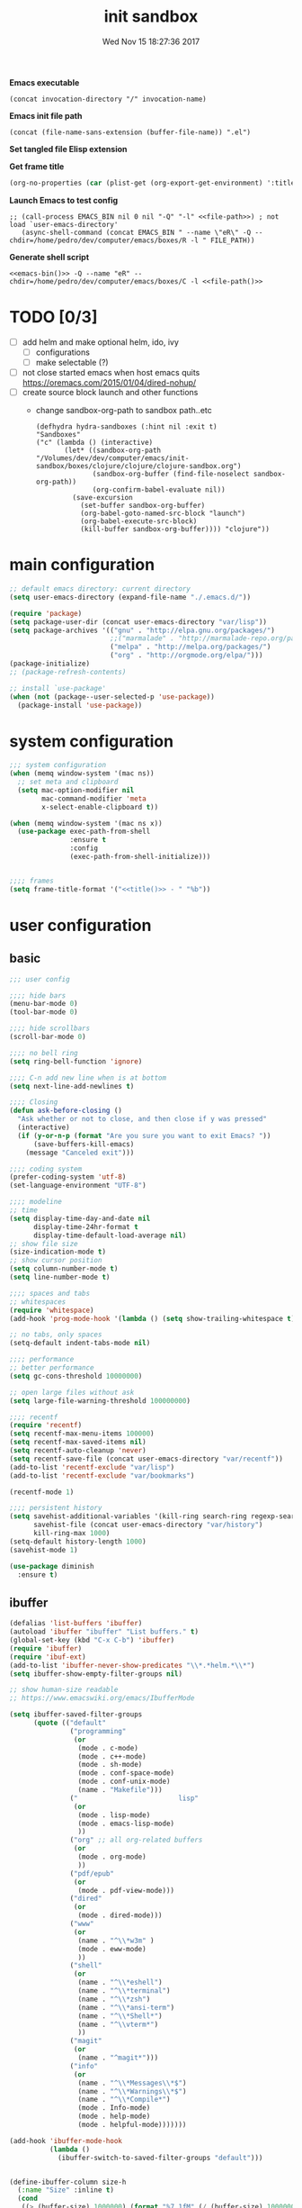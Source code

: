 # -*- mode: Org -*-
#+TITLE: init sandbox
#+DATE: Wed Nov 15 18:27:36 2017
#+STARTUP: hidestars indent overview

*Emacs executable*
#+NAME: emacs-bin
#+BEGIN_SRC elisp :tangle no 
(concat invocation-directory "/" invocation-name)
#+END_SRC

*Emacs init file path*
#+NAME: file-path
#+BEGIN_SRC elisp :tangle no :results value
(concat (file-name-sans-extension (buffer-file-name)) ".el")
#+END_SRC

*Set tangled file Elisp extension*
#+PROPERTY: header-args :tangle (concat (file-name-sans-extension (buffer-file-name)) ".el")

*Get frame title*
#+NAME: title
#+BEGIN_SRC emacs-lisp :tangle no :result value 
(org-no-properties (car (plist-get (org-export-get-environment) ':title)))
#+END_SRC

*Launch Emacs to test config*
#+NAME: launch
#+HEADER: :var EMACS_BIN=emacs-bin
#+HEADER: :var FILE_PATH=(concat (file-name-sans-extension (buffer-file-name)) ".el")
#+BEGIN_SRC elisp  :results silent :tangle no :dir (file-name-directory (buffer-file-name)) :noweb eval
  ;; (call-process EMACS_BIN nil 0 nil "-Q" "-l" <<file-path>>) ; not load `user-emacs-directory'
     (async-shell-command (concat EMACS_BIN " --name \"eR\" -Q --chdir=/home/pedro/dev/computer/emacs/boxes/R -l " FILE_PATH))
#+END_SRC

*Generate shell script*
#+BEGIN_SRC shell :eval no :tangle (concat (file-name-sans-extension (buffer-file-name)) ".sh") :tangle-mode (identity #o755) :noweb tangle :shebang "#!/bin/zsh"
  <<emacs-bin()>> -Q --name "eR" --chdir=/home/pedro/dev/computer/emacs/boxes/C -l <<file-path()>>
#+END_SRC

* TODO [0/3]
- [ ] add helm and make optional helm, ido, ivy
  - [ ] configurations
  - [ ] make selectable (?)
- [ ] not close started emacs when host emacs quits
  https://oremacs.com/2015/01/04/dired-nohup/
- [ ] create source block launch and other functions
  - change sandbox-org-path to sandbox path..etc
  #+BEGIN_SRC elisp :eval no :tangle no
  (defhydra hydra-sandboxes (:hint nil :exit t)
  "Sandboxes"
  ("c" (lambda () (interactive)
         (let* ((sandbox-org-path "/Volumes/dev/dev/computer/emacs/init-sandbox/boxes/clojure/clojure/clojure-sandbox.org")
                (sandbox-org-buffer (find-file-noselect sandbox-org-path))
                (org-confirm-babel-evaluate nil))
           (save-excursion
             (set-buffer sandbox-org-buffer)
             (org-babel-goto-named-src-block "launch")
             (org-babel-execute-src-block)
             (kill-buffer sandbox-org-buffer)))) "clojure"))
  #+END_SRC
* main configuration
#+NAME: main-config
#+BEGIN_SRC emacs-lisp
  ;; default emacs directory: current directory
  (setq user-emacs-directory (expand-file-name "./.emacs.d/"))

  (require 'package)
  (setq package-user-dir (concat user-emacs-directory "var/lisp"))
  (setq package-archives '(("gnu" . "http://elpa.gnu.org/packages/")
                           ;;("marmalade" . "http://marmalade-repo.org/packages/")
                           ("melpa" . "http://melpa.org/packages/")
                           ("org" . "http://orgmode.org/elpa/")))
  (package-initialize)
  ;; (package-refresh-contents)

  ;; install `use-package'
  (when (not (package--user-selected-p 'use-package))
    (package-install 'use-package))
#+END_SRC
* system configuration
#+NAME: system-config
#+BEGIN_SRC emacs-lisp :noweb tangle
  ;;; system configuration 
  (when (memq window-system '(mac ns))
    ;; set meta and clipboard
    (setq mac-option-modifier nil
          mac-command-modifier 'meta
          x-select-enable-clipboard t))

  (when (memq window-system '(mac ns x))
    (use-package exec-path-from-shell
                 :ensure t
                 :config
                 (exec-path-from-shell-initialize)))


  ;;;; frames
  (setq frame-title-format '("<<title()>> - " "%b"))

#+END_SRC
* user configuration
** basic
#+NAME: user-config
#+BEGIN_SRC emacs-lisp
  ;;; user config

  ;;;; hide bars
  (menu-bar-mode 0)
  (tool-bar-mode 0)

  ;;;; hide scrollbars
  (scroll-bar-mode 0)

  ;;;; no bell ring
  (setq ring-bell-function 'ignore)

  ;;;; C-n add new line when is at bottom
  (setq next-line-add-newlines t)

  ;;;; Closing
  (defun ask-before-closing ()
    "Ask whether or not to close, and then close if y was pressed"
    (interactive)
    (if (y-or-n-p (format "Are you sure you want to exit Emacs? "))
        (save-buffers-kill-emacs)
      (message "Canceled exit")))

  ;;;; coding system
  (prefer-coding-system 'utf-8)
  (set-language-environment "UTF-8")

  ;;;; modeline 
  ;; time
  (setq display-time-day-and-date nil
        display-time-24hr-format t
        display-time-default-load-average nil)
  ;; show file size 
  (size-indication-mode t)
  ;; show cursor position
  (setq column-number-mode t)
  (setq line-number-mode t)

  ;;;; spaces and tabs
  ;; whitespaces
  (require 'whitespace)
  (add-hook 'prog-mode-hook '(lambda () (setq show-trailing-whitespace t)))

  ;; no tabs, only spaces
  (setq-default indent-tabs-mode nil)

  ;;;; performance
  ;; better performance
  (setq gc-cons-threshold 10000000)

  ;; open large files without ask
  (setq large-file-warning-threshold 100000000)

  ;;;; recentf
  (require 'recentf)
  (setq recentf-max-menu-items 100000)
  (setq recentf-max-saved-items nil)
  (setq recentf-auto-cleanup 'never)
  (setq recentf-save-file (concat user-emacs-directory "var/recentf"))
  (add-to-list 'recentf-exclude "var/lisp")
  (add-to-list 'recentf-exclude "var/bookmarks")

  (recentf-mode 1)

  ;;;; persistent history
  (setq savehist-additional-variables '(kill-ring search-ring regexp-search-ring)
        savehist-file (concat user-emacs-directory "var/history")
        kill-ring-max 1000)
  (setq-default history-length 1000)
  (savehist-mode 1)

  (use-package diminish
    :ensure t)
#+END_SRC

** ibuffer
#+NAME: ibuffer-config
#+BEGIN_SRC emacs-lisp
  (defalias 'list-buffers 'ibuffer)
  (autoload 'ibuffer "ibuffer" "List buffers." t)
  (global-set-key (kbd "C-x C-b") 'ibuffer)
  (require 'ibuffer)
  (require 'ibuf-ext)
  (add-to-list 'ibuffer-never-show-predicates "\\*.*helm.*\\*")
  (setq ibuffer-show-empty-filter-groups nil)

  ;; show human-size readable
  ;; https://www.emacswiki.org/emacs/IbufferMode

  (setq ibuffer-saved-filter-groups
        (quote (("default"
                 ("programming"
                  (or
                   (mode . c-mode)
                   (mode . c++-mode)
                   (mode . sh-mode)
                   (mode . conf-space-mode)
                   (mode . conf-unix-mode)
                   (name . "Makefile")))
                 ("                         lisp"
                  (or
                   (mode . lisp-mode)
                   (mode . emacs-lisp-mode)
                   ))
                 ("org" ;; all org-related buffers
                  (or
                   (mode . org-mode)
                   ))
                 ("pdf/epub"
                  (or
                   (mode . pdf-view-mode)))
                 ("dired"
                  (or
                   (mode . dired-mode)))
                 ("www"
                  (or
                   (name . "^\\*w3m" )
                   (mode . eww-mode)
                   ))
                 ("shell"
                  (or
                   (name . "^\\*eshell")
                   (name . "^\\*terminal")
                   (name . "^\\*zsh")
                   (name . "^\\*ansi-term")
                   (name . "^\\*Shell*")
                   (name . "^\\vterm*")
                   ))
                 ("magit"
                  (or
                   (name . "^magit*")))
                 ("info"
                  (or
                   (name . "^\\*Messages\\*$")
                   (name . "^\\*Warnings\\*$")
                   (name . "^\\*Compile*")
                   (mode . Info-mode)
                   (mode . help-mode)
                   (mode . helpful-mode)))))))

  (add-hook 'ibuffer-mode-hook
            (lambda ()
              (ibuffer-switch-to-saved-filter-groups "default")))


  (define-ibuffer-column size-h
    (:name "Size" :inline t)
    (cond
     ((> (buffer-size) 1000000) (format "%7.1fM" (/ (buffer-size) 1000000.0)))
     ((> (buffer-size) 100000) (format "%7.0fk" (/ (buffer-size) 1000.0)))
     ((> (buffer-size) 1000) (format "%7.1fk" (/ (buffer-size) 1000.0)))
     (t (format "%8d" (buffer-size)))))

  ;; name column to 30 witdh
  (setq ibuffer-formats
          '((mark modified read-only " "
                  (name 30 30 :left :elide)
                  " "
                  (size-h 9 -1 :right)
                  " "
                  (mode 16 16 :left :elide)
                  " "
                  filename-and-process)))

#+END_SRC
** undo
#+BEGIN_SRC emacs-lisp
  ;;;; undo, kill, paste
  (use-package undo-tree
               :config
               (setq undo-tree-visualizer-timestamps t)
               (setq undo-tree-visualizer-diff t)
               (global-undo-tree-mode)
               :diminish undo-tree-mode
               :ensure t)

  (use-package browse-kill-ring
               :ensure t)
#+END_SRC
** browser
#+NAME: browser-config
#+BEGIN_SRC emacs-lisp
  ;;;; browser config
  (eval-after-load "eww"
    '(progn (define-key eww-mode-map "f" 'eww-lnum-follow)
      (define-key eww-mode-map "F" 'eww-lnum-universal)))

  (add-hook 'eww-after-render-hook (lambda ()
                                     (rename-buffer (concat "eww - "
                                                            (plist-get eww-data :title))
                                                    t)))

  (use-package eww-lnum
               :ensure t)

  ;; set Qutebrowser as generic browser
  (setq browse-url-generic-program  "qutebrowser")

#+END_SRC
** dired
#+BEGIN_SRC emacs-lisp
  ;; dired+
  ;; ;; install if not installed
  ;; ;; [[https://www.emacswiki.org/emacs/DiredPlus]]
  (defun pedro/download-and-save-files-to-dir (urls dir)
        "Download and save files to DIR. URLS is a list of urls strings."
        (let ((old-buffer (current-buffer))
              (buffer-name "*download-and-save-temp-buffer*")
              filename)
          (get-buffer-create buffer-name)

          (save-excursion
            (set-buffer buffer-name)
            (dolist (url urls)
              (setq filename (concat dir "/" (file-name-nondirectory (url-unhex-string
                                                                      (url-filename
                                                                       (url-generic-parse-url url))))))
              (delete-region (point-min) (point-max))
              (url-insert-file-contents url)
              (write-region (point-min) (point-max) filename))
            (set-buffer old-buffer))))



  (when (not (file-exists-p (concat user-emacs-directory "var/lisp/dired+")))
    (make-directory (concat user-emacs-directory "var/lisp/dired+"))
    (pedro/download-and-save-files-to-dir '("https://www.emacswiki.org/emacs/download/dired%2b.el")
                                          (concat user-emacs-directory "var/lisp/dired+")))
  (add-to-list 'load-path (concat user-emacs-directory "var/lisp/dired+"))
  (require 'dired+)


  (use-package dired-git-info
    :ensure t
    :config
    (add-hook 'dired-after-readin-hook 'dired-git-info-auto-enable))

  (use-package dired-k
               :config
               (setq dired-k-style 'git)
               (add-hook 'dired-initial-position-hook 'dired-k)
               (add-hook 'dired-after-readin-hook #'dired-k-no-revert)
               :ensure t)
#+END_SRC
** helpers
#+begin_src emacs-lisp
  (show-paren-mode 1)
  (setq show-paren-style 'parenthesis)
#+end_src
** help
#+BEGIN_SRC emacs-lisp
  (use-package which-key
               :config
               (setq which-key-sort-order 'which-key-key-order-alpha
                     which-key-side-window-max-height 10)
               (which-key-mode)
               (which-key-setup-side-window-right-bottom)
               :diminish which-key-mode
               :ensure t)

  (use-package discover-my-major
    :config
    (global-unset-key (kbd "C-h h")) ; original "C-h h" displays "hello world" in different languages
    (define-key 'help-command (kbd "h m") 'discover-my-major)
    :ensure t)
 
#+END_SRC
** keybindings
#+BEGIN_SRC emacs-lisp
  ;;;; keybindings
  (global-set-key (kbd "C-x C-c") 'ask-before-closing)
  (global-set-key (kbd "M-o") 'other-window)
  (global-set-key (kbd "C-x o") 'other-frame)
  ;; (global-set-key (kbd "C-x C-b") 'ibuffer)
  (global-set-key (kbd "C-c k") 'browse-kill-ring)

  (use-package bind-key
    :config
    (global-unset-key [(control z)]) ; disable ^Z

    (bind-keys*
     ("M-m w" . delete-trailing-whitespace)
     ("M-m =" . indent-region)
     ("M-m g" . hydra-go/body)
     ("M-m f" . hydra-folding/body)
     ("M-m v" . hydra-various/body)
     ("M-m i" . imenu)
     ("M-m h" . hydra-transpose/body)
     ("M-m m" . er/expand-region)
     ("C-0" . (lambda () (interactive) (persp-switch "0")))
     ("C-1" . (lambda () (interactive) (persp-switch "1")))
     ("C-2" . (lambda () (interactive) (persp-switch "2")))
     ("C-3" . (lambda () (interactive) (persp-switch "3")))
     ("C-4" . (lambda () (interactive) (persp-switch "4")))
     ("C-5" . (lambda () (interactive) (persp-switch "5")))
     ("C-6" . (lambda () (interactive) (persp-switch "6")))
     ("C-7" . (lambda () (interactive) (persp-switch "7")))
     ("C-8" . (lambda () (interactive) (persp-switch "8")))
     ("C-9" . (lambda () (interactive) (persp-switch "9")))
     ("M-0" . (lambda () (interactive) (winum-select-window-0-or-10)))
     ("M-1" . (lambda () (interactive) (winum-select-window-1)))
     ("M-2" . (lambda () (interactive) (winum-select-window-2)))
     ("M-3" . (lambda () (interactive) (winum-select-window-3)))
     ("M-4" . (lambda () (interactive) (winum-select-window-4)))
     ("M-5" . (lambda () (interactive) (winum-select-window-5)))
     ("M-6" . (lambda () (interactive) (winum-select-window-6)))
     ("M-7" . (lambda () (interactive) (winum-select-window-7)))
     ("M-8" . (lambda () (interactive) (winum-select-window-8)))))



     ;; ("C-c C-w C-w" . eyebrowse-last-window-config)
     ;; ("C-1" . eyebrowse-switch-to-window-config-1)
     ;; ("C-2" . eyebrowse-switch-to-window-config-2)
     ;; ("C-3" . eyebrowse-switch-to-window-config-3)
     ;; ("C-4" . eyebrowse-switch-to-window-config-4)
     ;; ("C-5" . eyebrowse-switch-to-window-config-5)
     ;; ("C-6" . eyebrowse-switch-to-window-config-6)
     ;; ("C-7" . eyebrowse-switch-to-window-config-7)
     ;; ("C-8" . eyebrowse-switch-to-window-config-8)
     ;; ("C-9" . eyebrowse-switch-to-window-config-9)
  ;   ("C-0" . eyebrowse-switch-to-window-config-0)))

  (use-package hydra
    :ensure t
    :config
    (setq lv-use-separator t))

  (defhydra hydra-go (:exit t)
    "go"
    ("s" (lambda () "switch to *scratch* buffer" (interactive) (switch-to-buffer "*scratch*" )) "*scratch*")
    ("e" (lambda () (interactive)
           (eshell current-prefix-arg)) "eshell")
    ("v" (lambda () (interactive)
           (vterm)) "vterm"))

  (defhydra hydra-folding ()
    "folding"
    ("C" origami-close-all-nodes "close all")
    ("O" origami-open-all-nodes "open all")
    ("c" origami-close-node "close")
    ("o" origami-open-node "open"))

  (defhydra hydra-various ()
    "various"
    ("a" counsel-ag "ag")
    ("t" git-timemachine "timemachine")
    ("i" iedit-mode "iedit")
    ("k" browse-kill-ring "killring")
    ("f" follow-mode "follow")
    ("d" counsel-dash "dash")
    ("D" counsel-dash-at-point "dast-at-point"))

  (defhydra hydra-transpose ()
    "transpose,flip,rotate windows"
    ("h" flop-frame "flip-h")
    ("j" flip-frame "flip-v")
    ("k" rotate-frame-clockwise "rot-cw")
    ("l" rotate-frame-anticlockwise "rot-acw")
    ("q" nil "quit"))

#+END_SRC
** mode-line
#+NAME: mode-line-config
#+BEGIN_SRC emacs-lisp
  ;;;; mode-line
  ;; (use-package doom-modeline
  ;;   :ensure t
  ;;   :config (doom-modeline-init))
#+END_SRC

** completition
#+BEGIN_SRC emacs-lisp
  (electric-pair-mode 1)

  ;;;; completition
  ;; (use-package company
  ;;   :ensure t
  ;;   :config
  ;;   (setq company-idle-delay 0.01  ;; 0.3
  ;;         company-show-numbers t
  ;;         company-tooltip-limit 10
  ;;         company-tooltip-align-annotations t
  ;;         company-minimum-prefix-length 2
  ;;         company-selection-wrap-around t
  ;;         company-selection-changed t
  ;;         company-tooltip-flip-when-above nil
  ;;         company-require-match nil
  ;;         company-quickhelp-max-lines 60
  ;;         company-dabbrev-downcase nil ;; case-replace
  ;;         company-dabbrev-ignore-case t
  ;;         company-dabbrev-code-ignore-case t
  ;;         company-dabbrev-code-everywhere t
  ;;         company-dabbrev-other-buffers nil
  ;;         pos-tip-border-width 0)
  ;;   (add-hook 'after-init-hook 'global-company-mode))

  (use-package company-posframe
    :ensure t
    :diminish company-posframe-mode
    :config
    (company-posframe-mode 1))
#+END_SRC
** ido/helm/swiper
*** ido 
#+begin_src emacs-lisp :tangle no
  (use-package ido
    :config
    (setq ido-enable-flex-matching t)
    (setq ido-everywhere t)
    (setq ido-use-faces t)
    (setq ido-default-buffer-method 'selected-window)
    ;; https://www.reddit.com/r/emacs/comments/21a4p9/use_recentf_and_ido_together/
    (defun recentf-ido-find-file ()
      "Use ido to select a recently opened file from the `recentf-list'"
      (interactive)
      (find-file
       (ido-completing-read "Recentf open: "
                            (mapcar 'abbreviate-file-name recentf-list)
                            nil t)))
    (ido-mode 1))

  (use-package ido-vertical-mode
    :ensure t
    :config
    (ido-vertical-mode 1)
    (setq ido-vertical-define-keys 'ido-vertical-define-keys))

  (use-package flx-ido
    :ensure t
    :config
    (ido-mode 1)
    (ido-everywhere 1)
    (flx-ido-mode 1)
    ;; disable ido faces to see flx highlights.
    (setq ido-enable-flex-matching t)
    (setq ido-use-faces nil))

  (use-package smex
    :ensure t
    :config
    (smex-initialize)
    (global-set-key (kbd "M-x") 'smex)
    (global-set-key (kbd "M-X") 'smex-major-mode-commands)
    ;; This is your old M-x.
    (global-set-key (kbd "C-c C-c M-x") 'execute-extended-command))


  (use-package ido-describe-bindings
    :ensure t
    :config
    (eval-after-load 'help
      (define-key help-map (kbd "b") 'ido-describe-bindings)))

  (global-set-key (kbd "C-c f") 'recentf-ido-find-file)
#+end_src

*** helm
#+begin_src emacs-lisp :tangle no
  (use-package helm
    :config
    (require 'helm)
    (require 'helm-config)
    (helm-mode t)
    (define-key helm-map (kbd "<tab>") 'helm-execute-persistent-action)
    (global-set-key (kbd "M-x") 'helm-M-x)
    (global-set-key (kbd "C-c f") 'helm-recentf)
    (global-set-key (kbd "C-x C-f") 'helm-find-files)
    (global-set-key (kbd "C-M-y") 'helm-show-kill-ring)
    (global-set-key (kbd "C-x b") 'helm-buffers-list)

    (setq helm-M-x-fuzzy-match nil
          helm-M-x-always-save-history t
          helm-quick-update t
          helm-ff-skip-boring-files t)

    (add-hook 'eshell-mode-hook
              #'(lambda ()
                  (define-key eshell-mode-map (kbd "C-c C-l") 'helm-eshell-history)))
    :diminish helm-mode
    :ensure t)

  (use-package helm-flx
    :ensure t
    :config
    (helm-flx-mode +1))

  (use-package helm-swoop
    :config
    (setq helm-swoop-pre-input-function
          (lambda () ""))
    ;; (global-set-key "\C-s" 'helm-swoop)
    :ensure t)

  (use-package helm-projectile
    :config
    (setq projectile-completion-system 'helm)
    (helm-projectile-on)
    :ensure t)


  (use-package helm-ag
    :ensure t
    :config
    (setq helm-grep-ag-command "rg --color=always --smart-case --no-heading --line-number %s %s %s")
    (setq dumb-jump-prefer-searcher 'ag))
#+end_src
*** swiper/ivy/counsel
#+begin_src emacs-lisp
  (use-package swiper
    :ensure t
    :config
    (define-key isearch-mode-map (kbd "M-i") (lambda() (interactive) (swiper-isearch isearch-string))))
  
  

  (use-package ivy :demand
    :ensure ivy-hydra
    :diminish ivy-mode
    :config
    (setq ivy-use-virtual-buffers t
          ivy-count-format "%d/%d ")
    (ivy-mode 1))

  (use-package ivy-posframe
    :ensure t
    :diminish ivy-posframe-mode
    :config
    (cl-defun my/window-size-change (&optional _)
      "My very own resize defun for modifying the posframe size"
      (unless (= (window-pixel-width-before-size-change) (window-pixel-width))
        (let ((body-width (window-body-width)))
          (set-variable 'ivy-posframe-width body-width)
          (set-variable 'ivy-posframe-min-width body-width)
          (set-variable 'which-key-posframe-width body-width)
          (set-variable 'which-key-posframe-min-width body-width))))

    (add-hook 'window-size-change-functions 'my/window-size-change)

    (setq ivy-posframe-parameters
          '((left-fringe . 8)
            (right-fringe . 8)))

    (ivy-posframe-mode 1))

  (use-package counsel
    :ensure t
    :config
    (global-set-key (kbd "M-x") 'counsel-M-x)
    (global-set-key (kbd "C-c f") 'counsel-recentf))

  (use-package counsel-projectile
    :ensure t
    :config
    (define-key projectile-mode-map (kbd "C-c p") 'projectile-command-map)
    (counsel-projectile-mode 1))
#+end_src

** speed packages
#+BEGIN_SRC emacs-lisp
  ;;;; speed packages
  (use-package avy
               :ensure t
               :config
               (global-set-key (kbd "C-c SPC") 'avy-goto-char-timer)
               (add-hook 'org-mode-hook
                         (lambda ()
                           (local-set-key (kbd "\C-c SPC") 'avy-goto-char-timer)))
               :ensure t)

  ;; (use-package smartparens
  ;;   :config
  ;;   (require 'smartparens-config)
  ;;   (smartparens-global-mode)
  ;;   (show-smartparens-global-mode t)
  ;;   ;; keybindings
  ;;   (define-key smartparens-mode-map (kbd "C-M-f") 'sp-forward-sexp)
  ;;   (define-key smartparens-mode-map (kbd "C-M-b") 'sp-backward-sexp)
  ;;   (define-key smartparens-mode-map (kbd "M-(") 'sp-wrap-round)
  ;;   ;;(define-key smartparens-mode-map (kbd "C-") 'sp-wrap-round)
  ;;   (define-key smartparens-mode-map (kbd "C-<right>") 'sp-forward-slurp-sexp)
  ;;   (define-key smartparens-mode-map (kbd "C-<left>") 'sp-forward-barf-sexp)
  ;;   (define-key smartparens-mode-map (kbd "C-M-<left>") 'sp-backward-slurp-sexp)
  ;;   (define-key smartparens-mode-map (kbd "C-M-<right>") 'sp-backward-barf-sexp)
  ;;   :ensure t)
#+END_SRC
** windows
#+BEGIN_SRC emacs-lisp
   ;; (use-package eyebrowse
   ;;   :ensure t
   ;;   ;; :bind (("C-c C-w C-w" . eyebrowse-last-window-config)
   ;;   ;;        ("C-c C-w C-h" . eyebrowse-prev-window-config)
   ;;   ;;        ("C-c C-w C-l" . eyebrowse-next-window-config))
   ;;   :config
   ;;   (add-to-list 'window-persistent-parameters '(window-side . writable))
   ;;   (add-to-list 'window-persistent-parameters '(window-slot . writable))
   ;;   (set-face-attribute 'eyebrowse-mode-line-active nil :foreground "#d2691e" :weight 'bold)
   ;;   (set-face-attribute 'eyebrowse-mode-line-inactive nil :foreground "#000000")
   ;;   (setq eyebrowse-mode-line-separator " ")

   ;;   (eyebrowse-mode t));;;; windows
   (use-package zoom
                :config
                (zoom-mode 1)
                :diminish zoom-mode
                :ensure t)
   (use-package zoom-window
                :config
                (setq zoom-window-mode-line-color "#27408b") ; "#a2cd5a")
                :bind ("C-x C-z" . zoom-window-zoom)
                :ensure t)

  ;; (use-package window-numbering
  ;;               :config
  ;;               (setq window-numbering-assign-func
  ;;                     (lambda () (when (equal (buffer-name) "*Calculator*") 9)))
  ;;               (window-numbering-mode 1)
  ;;               :ensure t)

  (use-package winum
    :ensure t
    :config
    (winum-mode))


   (use-package winner
                :config
                (winner-mode 1)
                (windmove-default-keybindings 'meta)
                (global-set-key (kbd "<f9>") 'winner-undo)
                (global-set-key (kbd "<f10>") 'winner-redo))
#+END_SRC
** fonts & faces
#+BEGIN_SRC emacs-lisp
  ;;;; fonts & faces
  ;; set big font in iMac 27"
  (when (string= system-name "zLusco")
    (set-frame-font "Hack 22" t t)
    ;; (set-frame-font "Hack 17" t t)
    (add-to-list 'default-frame-alist (cons 'width 98))
    (add-to-list 'default-frame-alist (cons 'height 200)))


#+END_SRC
** shell
*** eshell
#+NAME: themes-config
#+BEGIN_SRC emacs-lisp
  (defun eshell/clear ()
    (open-line (window-height))
    (eshell-send-input))

  ;; eshell ls file type colours
  (require 'em-ls)
  (set-face-attribute 'eshell-ls-directory nil  :foreground "#61afef")
  (set-face-attribute 'eshell-ls-symlink nil  :foreground "#1f5582" :weight 'bold)
  (set-face-attribute 'eshell-ls-archive nil  :foreground "#ff6c6b")

  (setq pedro-eshell--ls-video-regexp "\\.\\(mkv\\|avi\\|mpeg\\|mpg\\|webm\\|flv\\|mp4\\)")
  (setq pedro-eshell--ls-audio-regexp "\\.\\(ogg\\|wav\\|mp3\\|flack\\|ape\\|mid\\)")
  (setq pedro-eshell--ls-image-regexp "\\.\\(jpg\\|jpeg\\|png\\|gif\\|xpm\\|svg\\)")
  (setq pedro-eshell--ls-doc-regexp "\\.\\(pdf\\|epub\\|mobi\\)")

  (setq eshell-ls-highlight-alist nil)
  (add-to-list 'eshell-ls-highlight-alist
               (cons `(lambda (file attr)
                        (string-match ,pedro-eshell--ls-video-regexp file))
                     'bmkp-man))
  (add-to-list 'eshell-ls-highlight-alist
               (cons `(lambda (file attr)
                        (string-match ,pedro-eshell--ls-audio-regexp file))
                     'bmkp-no-jump))
  (add-to-list 'eshell-ls-highlight-alist
               (cons `(lambda (file attr)
                        (string-match ,pedro-eshell--ls-image-regexp file))
                     'bmkp-non-file))
  (add-to-list 'eshell-ls-highlight-alist
               (cons `(lambda (file attr)
                        (string-match ,pedro-eshell--ls-doc-regexp file))
                     'completions-annotations))

  ;; eshell prompt
  (defun pedro-eprompt--is-a-git-dir ()
    "RETURN A STRING IF TRUE AND A NUMBER IF FALSE.
       If is a git dir returns a string with the branch name, in other way a number with the status output of git command"
    (let* ((output-buffer "*git-eshell-prompt")
           (output-status (call-process "git" nil output-buffer nil "rev-parse" "--abbrev-ref" "HEAD"))
           (current-branch (car (split-string (with-current-buffer output-buffer
                                                (buffer-substring (point-min) (point-max)))
                                              "\n"))))
      (kill-buffer output-buffer)
      (if (= output-status 0)
          current-branch
        output-status)))

  (defun pedro-eprompt--git-status-verbose()
    "RETURN 0 IF WORKING TREE CLEAN, OTHERWISE RETURN A STRING LIST WITH STAGGED/UNTRACKED..."
    (let* ((output-buffer "*git-eshell-prompt")
           (output-status (call-process "git" nil output-buffer nil "status" "--porcelain"))
           (git-status (with-current-buffer output-buffer
                         (buffer-substring (point-min) (point-max))))
           (status-list (mapcar #'(lambda(s)
                                    (if (not (string-empty-p s))
                                        (substring s 0 2)))
                                (split-string git-status "\n")))
           (status-keys (delq nil (seq-uniq status-list)))
           (verbose-list (mapcar #'(lambda(k)
                                     (cons (seq-count #'(lambda(e)
                                                          (string= e k))
                                                      status-list)
                                           k))
                                 status-keys)))

      (kill-buffer output-buffer)

      (mapconcat #'(lambda (e)
                     (concat
                      (propertize (number-to-string (car e)) 'face `(:background "##ff7256" :foreground "#ffffff"))
                      (propertize (cdr e) 'face `(:foreground "#8b3e2f" :weight bold :underline t))))
                 verbose-list
                 "")))

  (defun pedro-eprompt--shorten-path ()
    "SHORT THE PATH WHEN PATH LENGTH GREATER THAN `WINDOW-MAX-CHARS-PER-LINE' / 2"
    (let ((path (abbreviate-file-name (eshell/pwd))))
      (if (> (length path) (/ (window-max-chars-per-line) 2 )) ;; TODO max-size-path (?)
          (let* ((max-size-path (/ (window-max-chars-per-line) 2))
                 (path-split (split-string (abbreviate-file-name (eshell/pwd)) "/"))
                 (shorten-list (mapcar (lambda (dir)
                                         (if (string-empty-p dir )
                                             "/"
                                           (substring dir 0 1)))
                                       (butlast path-split))))
            (mapconcat (lambda (p)
                         (if (string= p "/") "" p))
                       (append shorten-list (last path-split))
                       "/"))
        path)))

  (defun pedro-eprompt--git-status()
    "RETURN 0 IF WORKING TREE CLEAN, OTHERWISE 1."
    (let* ((output-buffer "*git-eshell-prompt")
           (output-status (call-process "git" nil output-buffer nil "status" "-s"))
           (git-status (with-current-buffer output-buffer
                         (buffer-substring (point-min) (point-max)))))
      (kill-buffer output-buffer)
      (if (string-empty-p git-status)
          0
        1)))

  (defun pedro-eprompt-prompt-function ()
    (setq eshell-prompt-regexp "^$ ")
    (concat
     "\n"
     "# "                             ;TODO
     (propertize user-login-name 'face `(:foreground "#1f5582"))
     "@"
     (propertize system-name 'face `(:foreground "#9acd32" ))
     ": "
     (propertize (pedro-eprompt--shorten-path) 'face `(:foreground "#cd8500" :weight bold))
     (let ((output (pedro-eprompt--is-a-git-dir))
           (git-status (pedro-eprompt--git-status)))
       (if (numberp output)
           ""
         (concat (propertize " on git:" 'face `(:foreground "#ffffff"))
                 (propertize output 'face `(:foreground "#1f5582")) " "
                 (if (= git-status 0)
                     (propertize "o" 'face `(:foreground "#9acd32"))
                   ;;(propertize "x" 'face `(:foreground "#ff6347"))))))
                   (pedro-eprompt--git-status-verbose)))))
     " "
     (let ((output eshell-last-command-status)
           (current-time (propertize (format-time-string "[%-H:%M:%S]") 'face `(:foreground "#ffffff" ))))
       (if  (= output 0)
           current-time
         (concat current-time  " C:" (propertize (number-to-string output) 'face `(:foreground "#ff6347")))))
     "\n"
     (propertize "$" 'face `(:foreground "#ff6347"))
     " "))

  (setq eshell-prompt-function #'pedro-eprompt-prompt-function)

  (use-package eshell-z
    :ensure t)
#+END_SRC
** themes
#+NAME: themes-config
#+BEGIN_SRC emacs-lisp
  ;;;; themes
  (use-package color-theme-sanityinc-solarized
               :ensure t
               :config
               (load-theme 'sanityinc-solarized-dark t))
  ;; (use-package load-theme-buffer-local
  ;;   :ensure t
  ;;   :config
  ;;   (add-hook 'eww-mode-hook (lambda () (load-theme-buffer-local 'tango (current-buffer)))))
#+END_SRC
** versioning
#+NAME: versioning-config
#+BEGIN_SRC emacs-lisp
  ;;;; versioning
  (use-package magit
               :config
               (global-set-key (kbd "C-x g") 'magit-status)
               :ensure t)
#+END_SRC
** bookmarks
#+NAME: bookmarks-config
#+BEGIN_SRC emacs-lisp
  ;;;; bookmarks
  ;; `bookmark+'
  (add-to-list 'load-path (concat user-emacs-directory "var/lisp/bookmark+"))
  ;;init
  ;; install 'bookmark+' files if necessary
  (when (not (file-directory-p (concat user-emacs-directory "var/lisp/bookmark+")))
    (let ((dir (concat user-emacs-directory "var/lisp/bookmark+"))
          (urls '("https://www.emacswiki.org/emacs/download/bookmark%2b.el"
                  "https://www.emacswiki.org/emacs/download/bookmark%2b-mac.el"
                  "https://www.emacswiki.org/emacs/download/bookmark%2b-bmu.el"
                  "https://www.emacswiki.org/emacs/download/bookmark%2b-1.el"
                  "https://www.emacswiki.org/emacs/download/bookmark%2b-key.el"
                  "https://www.emacswiki.org/emacs/download/bookmark%2b-lit.el"
                  "https://www.emacswiki.org/emacs/download/bookmark%2b-doc.el"
                  "https://www.emacswiki.org/emacs/download/bookmark%2b-chg.el"))
          (old-buffer (current-buffer))
          (buffer-name "*bmkp+-temp-buffer*")
          filename)
      (make-directory dir)
      (get-buffer-create buffer-name)
      (save-excursion
       (set-buffer buffer-name)
       (dolist (url urls)
         (setq filename (concat dir "/" (file-name-nondirectory (url-unhex-string
                                                                 (url-filename
                                                                  (url-generic-parse-url url))))))
         (delete-region (point-min) (point-max))
         (url-insert-file-contents url)
         (write-region (point-min) (point-max) filename))
       (set-buffer old-buffer))))
  
  ;;config
  (setq bookmark-default-file (concat user-emacs-directory "var/bookmarks/main.bmk") ;; # TODO
        bmkp-bmenu-state-file (concat user-emacs-directory "var/bookmarks/emacs-bmk-state-file.el")
        bmkp-last-bookmark-file (concat user-emacs-directory "var/bookmarks/main.bmk")
        bmkp-current-bookmark-file (concat user-emacs-directory "var/bookmarks/main.bmk"))
  
  (require 'bookmark+)


  ;;(setq bookmark-save-flag nil)
  (setq bookmark-save-flag 1)
  (setq bookmark-version-control t) ;; <2015-01-11 Sun>
#+END_SRC
** backup
#+NAME: backup-config
#+BEGIN_SRC emacs-lisp
  ;; init
  (when (not (file-directory-p (concat user-emacs-directory "var/auto-save-list/")))
    (make-directory (concat user-emacs-directory "var/auto-save-list/")))
  (when (not (file-directory-p (concat user-emacs-directory "var/backups/")))
    (make-directory (concat user-emacs-directory "var/backups/")))

  ;;config
  (setq backup-directory-alist `(("." . ,(concat user-emacs-directory "var/backups")))
        delete-old-versions t
        version-control t
        vc-make-backup-files t
        auto-save-file-name-transforms `((".*" ,(concat user-emacs-directory "var/auto-save-list/") t)))
#+END_SRC
** org-mode
#+NAME: org-mode-config
#+BEGIN_SRC emacs-lisp
  ;;;; org-mode
  (setq org-enforce-todo-dependencies t)
  (setq org-enforce-todo-checkbox-dependencies t)
  (setq org-cycle-separator-lines 0)
  (setq org-blank-before-new-entry (quote ((heading)
                                           (plain-list-item . auto))))

  (setq org-log-into-drawer t)

  (setq org-id-method (quote uuidgen))
  (setq org-cycle-include-plain-lists 'integrate ) ; t
  (setq org-src-fontify-natively t)


  (define-key global-map "\C-cl" 'org-store-link)

  (setq org-src-window-setup 'current-window)

  (org-babel-do-load-languages
   'org-babel-load-languages
   '((shell . t)
     (C . t)
     (plantuml . t)))

  (setq org-plantuml-jar-path
      (expand-file-name "~/lib/plantuml.jar"))

  (diminish 'org-indent-mode)

  (setq org-log-into-drawer t)
  (setq org-todo-keyword-faces '(("TODO" . (:foreground "#4169e1" :weight bold))
                                 ("NEXT" . (:foreground "#ff6347" :weight bold))
                                 ("STARTED" . (:foreground "dark orange" :weight bold))
                                 ("CURRENT" . (:foreground "#00bfff" :weight bold))
                                 ("WAITING" . (:foreground "#cd2626" :weight bold))
                                 ("CONTINUED". (:foreground "dark orange" :weight bold))
                                 ("DONE" . (:foreground "green4" :weight bold))
                                 ("ABORTED" . (:foreground "gray" :weight bold))
                                 ("STOPPED" . (:foreground "#d3d3d3" :weight bold))
                                 ("IMPROVE" . (:foreground "#d02090" :weight bold))
                                 ("BUG" . (:foreground "#ff0000" :weight bold))
                                 ("TEST" . (:foreground "#adff2f" :weight bold))
                                 ("FIXED" . (:foreground "green4" :weight bold))))

  ;; latex preview
  (setq org-format-latex-options (plist-put org-format-latex-options :scale 2.0))

  ;; org-board
  (use-package org-board
               :ensure t)
#+END_SRC
** various
#+NAME: various-config
#+BEGIN_SRC emacs-lisp
  (use-package beacon
               :ensure t
               :diminish beacon-mode
               :config
               (beacon-mode +1))

  (use-package vi-tilde-fringe
               :ensure t
               :diminish vi-tilde-fringe-mode
               :config
               (global-vi-tilde-fringe-mode nil))
#+END_SRC






























* packages configuration
#+NAME: packages-config
** ess
#+BEGIN_SRC emacs-lisp
    ;;; packages
    (use-package ess
      :ensure t
      :init (require 'ess-r-mode)
      )
#+END_SRC
** viewers
#+NAME: viewers-config
#+begin_src emacs-lisp
  (use-package pdf-tools
               :config
               (pdf-tools-install)
               ;; chage 'pdf-view-bookmark-jump-handler' to 'pdf-view-bookmark-jump'
               (defun pdf-view-bookmark-make-record  (&optional no-page no-slice no-size no-origin)
                 ;; TODO: add NO-PAGE, NO-SLICE, NO-SIZE, NO-ORIGIN to the docstring.
                 "Create a bookmark PDF record. The optional, boolean args exclude certain attributes."
                 (let ((displayed-p (eq (current-buffer)
                                        (window-buffer))))
                   (cons (buffer-name)
                         (append (bookmark-make-record-default nil t 1)
                                 `(,(unless no-page
                                      (cons 'page (pdf-view-current-page)))
                                   ,(unless no-slice
                                      (cons 'slice (and displayed-p
                                                        (pdf-view-current-slice))))
                                   ,(unless no-size
                                      (cons 'size pdf-view-display-size))
                                   ,(unless no-origin
                                      (cons 'origin
                                            (and displayed-p
                                                 (let ((edges (pdf-util-image-displayed-edges nil t)))
                                                   (pdf-util-scale-pixel-to-relative
                                                    (cons (car edges) (cadr edges)) nil t)))))
                                   (handler . pdf-view-bookmark-jump))))))

               ;; http://pragmaticemacs.com/emacs/more-pdf-tools-tweaks/
               ;; (setq pdf-view-resize-factor 1.1)

               ;; http://babbagefiles.blogspot.com.es/2017/11/more-pdf-tools-tricks.html
               ;; midnite mode hook
               ;; (add-hook 'pdf-view-mode-hook (lambda ()
               ;;                                 (pdf-view-midnight-minor-mode))) ; automatically turns on midnight-mode for pdfs

               (setq pdf-view-midnight-colors '("#ff9900" . "#0a0a12" )) ; set the amber profile as default (see below)

               (defun bms/pdf-no-filter ()
                 "View pdf without colour filter."
                 (interactive)
                 (pdf-view-midnight-minor-mode -1)
                 )

               ;; change midnite mode colours functions
               (defun bms/pdf-midnite-original ()
                 "Set pdf-view-midnight-colors to original colours."
                 (interactive)
                 (setq pdf-view-midnight-colors '("#839496" . "#002b36" )) ; original values
                 (pdf-view-midnight-minor-mode)
                 )

               (defun bms/pdf-midnite-amber ()
                 "Set pdf-view-midnight-colors to amber on dark slate blue."
                 (interactive)
                 (setq pdf-view-midnight-colors '("#ff9900" . "#0a0a12" )) ; amber
                 (pdf-view-midnight-minor-mode)
                 )

               (defun bms/pdf-midnite-green ()
                 "Set pdf-view-midnight-colors to green on black."
                 (interactive)
                 (setq pdf-view-midnight-colors '("#00B800" . "#000000" )) ; green
                 (pdf-view-midnight-minor-mode))

               (defun bms/pdf-midnite-colour-schemes ()
                 "Midnight mode colour schemes bound to keys"
                 (local-set-key (kbd "!") (quote bms/pdf-no-filter))
                 (local-set-key (kbd "@") (quote bms/pdf-midnite-amber))
                 (local-set-key (kbd "#") (quote bms/pdf-midnite-green))
                 (local-set-key (kbd "$") (quote bms/pdf-midnite-original)))

               (add-hook 'pdf-view-mode-hook 'bms/pdf-midnite-colour-schemes)

               ;; annotations
               (setq pdf-annot-default-annotation-properties '((t
                                                                (label . "pedro"))
                                                               (text
                                                                (icon . "Note")
                                                                (color . "#ff0000"))
                                                               (highlight
                                                                (color . "#87ceff")) ;; #4682b4"))
                                                               (squiggly
                                                                (color . "orange"))
                                                               (strike-out
                                                                (color . "red"))
                                                               (underline
                                                                (color . "blue"))))
               :ensure t)
#+end_src

** folding
#+BEGIN_SRC emacs-lisp
  (use-package origami
               :config
               (global-origami-mode)
               :ensure t)
#+END_SRC
** outorg
#+BEGIN_SRC emacs-lisp
  (use-package outshine
    :ensure t
    :config
    (require 'outshine)
    (defvar outline-minor-mode-prefix "\M-#")
    (add-hook 'outline-minor-mode-hook 'outshine-mode)
    (add-hook 'prog-mode-hook 'outline-minor-mode)
    (add-hook 'lisp-interaction-mode-hook 'outline-minor-mode)
    :diminish outline-minor-mode
    :ensure t)
#+END_SRC
** git-gutter
#+BEGIN_SRC emacs-lisp
  (use-package git-gutter
    :ensure t
    :diminish 'git-gutter-mode
    :config
    (global-git-gutter-mode t))
#+END_SRC

** org-pomodoro
#+BEGIN_SRC emacs-lisp
  (use-package org-pomodoro
               :ensure t)
#+END_SRC
** TODO TESTING PACKAGES
#+BEGIN_SRC emacs-lisp
    (use-package iedit
      :ensure t)

    (use-package perspective
      :ensure t
      :config
      (setq persp-initial-frame-name "1")
      (set-face-attribute 'persp-selected-face nil  :foreground "#4876ff" :underline t)
      (persp-mode)
      (global-set-key (kbd "C-x C-b") 'persp-ibuffer)
      (global-set-key (kbd "C-x b") 'persp-ivy-switch-buffer))

    (use-package org-noter
      :ensure t
      :config
      (setq org-noter-always-create-frame nil
            org-noter-set-auto-save-last-location t))

    (use-package counsel-dash
      :ensure t
      :config
    ;;   (setq counsel-dash-common-docsets '("C++")
    ;;         counsel-dash-docsets-path "~/.docsets"
    ;;         ;; (setq browse-url-browser-function 'browse-url-generic-program)
    ;;         ;; dash-docs-browser-func 'browse-url-generic)
      ;;         counsel-dash-browser-func 'browse-url-generic)) ;; eww))
      )
    (use-package transpose-frame
      :ensure t)

    (use-package expand-region
      :ensure t)
#+END_SRC
